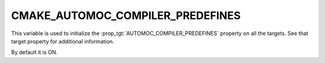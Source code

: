CMAKE_AUTOMOC_COMPILER_PREDEFINES
---------------------------------

This variable is used to initialize the :prop_tgt:`AUTOMOC_COMPILER_PREDEFINES`
property on all the targets. See that target property for additional
information.

By default it is ON.
